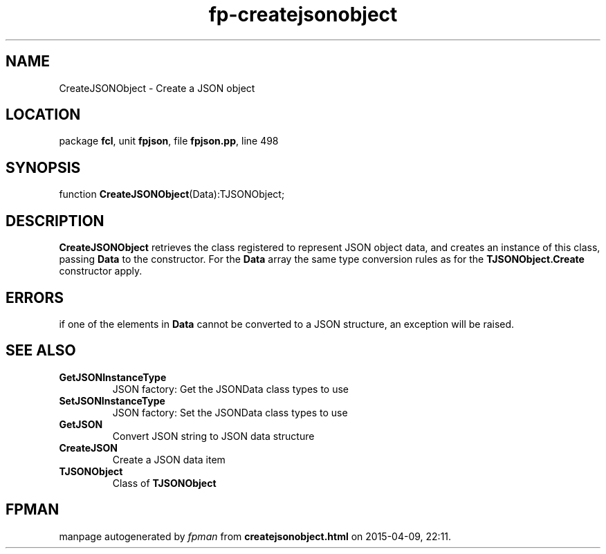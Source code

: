.\" file autogenerated by fpman
.TH "fp-createjsonobject" 3 "2014-03-14" "fpman" "Free Pascal Programmer's Manual"
.SH NAME
CreateJSONObject - Create a JSON object
.SH LOCATION
package \fBfcl\fR, unit \fBfpjson\fR, file \fBfpjson.pp\fR, line 498
.SH SYNOPSIS
function \fBCreateJSONObject\fR(Data):TJSONObject;
.SH DESCRIPTION
\fBCreateJSONObject\fR retrieves the class registered to represent JSON object data, and creates an instance of this class, passing \fBData\fR to the constructor. For the \fBData\fR array the same type conversion rules as for the \fBTJSONObject.Create\fR constructor apply.


.SH ERRORS
if one of the elements in \fBData\fR cannot be converted to a JSON structure, an exception will be raised.


.SH SEE ALSO
.TP
.B GetJSONInstanceType
JSON factory: Get the JSONData class types to use
.TP
.B SetJSONInstanceType
JSON factory: Set the JSONData class types to use
.TP
.B GetJSON
Convert JSON string to JSON data structure
.TP
.B CreateJSON
Create a JSON data item
.TP
.B TJSONObject
Class of \fBTJSONObject\fR 

.SH FPMAN
manpage autogenerated by \fIfpman\fR from \fBcreatejsonobject.html\fR on 2015-04-09, 22:11.


